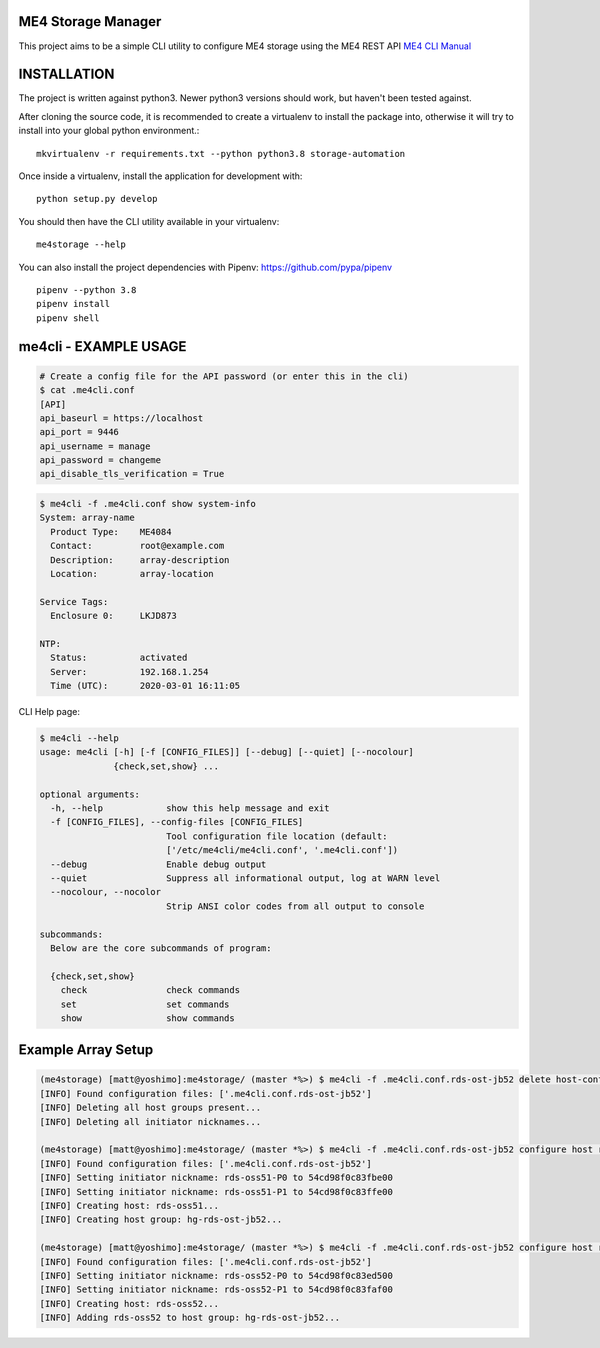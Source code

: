 ME4 Storage Manager
===================

This project aims to be a simple CLI utility to configure ME4 storage
using the ME4 REST API `ME4 CLI Manual <https://www.dell.com/support/manuals/uk/en/ukbsdt1/powervault-me4012/me4_series_cli_pub>`_

INSTALLATION
============

The project is written against python3. Newer python3 versions should
work, but haven't been tested against.

After cloning the source code, it is recommended to create a virtualenv
to install the package into, otherwise it will try to install into your
global python environment.::

  mkvirtualenv -r requirements.txt --python python3.8 storage-automation

Once inside a virtualenv, install the application for development with::

  python setup.py develop

You should then have the CLI utility available in your
virtualenv::

  me4storage --help


You can also install the project dependencies with Pipenv:
https://github.com/pypa/pipenv ::

  pipenv --python 3.8
  pipenv install
  pipenv shell

me4cli - EXAMPLE USAGE
======================

.. code-block:: bash

  # Create a config file for the API password (or enter this in the cli)
  $ cat .me4cli.conf
  [API]
  api_baseurl = https://localhost
  api_port = 9446
  api_username = manage
  api_password = changeme
  api_disable_tls_verification = True


.. code-block:: bash

  $ me4cli -f .me4cli.conf show system-info
  System: array-name
    Product Type:    ME4084
    Contact:         root@example.com
    Description:     array-description
    Location:        array-location

  Service Tags:
    Enclosure 0:     LKJD873

  NTP:
    Status:          activated
    Server:          192.168.1.254
    Time (UTC):      2020-03-01 16:11:05

CLI Help page:

.. code-block:: bash

   $ me4cli --help
   usage: me4cli [-h] [-f [CONFIG_FILES]] [--debug] [--quiet] [--nocolour]
                 {check,set,show} ...

   optional arguments:
     -h, --help            show this help message and exit
     -f [CONFIG_FILES], --config-files [CONFIG_FILES]
                           Tool configuration file location (default:
                           ['/etc/me4cli/me4cli.conf', '.me4cli.conf'])
     --debug               Enable debug output
     --quiet               Suppress all informational output, log at WARN level
     --nocolour, --nocolor
                           Strip ANSI color codes from all output to console

   subcommands:
     Below are the core subcommands of program:

     {check,set,show}
       check               check commands
       set                 set commands
       show                show commands

Example Array Setup
===================

.. code-block:: bash

  (me4storage) [matt@yoshimo]:me4storage/ (master *%>) $ me4cli -f .me4cli.conf.rds-ost-jb52 delete host-configuration
  [INFO] Found configuration files: ['.me4cli.conf.rds-ost-jb52']
  [INFO] Deleting all host groups present...
  [INFO] Deleting all initiator nicknames...

  (me4storage) [matt@yoshimo]:me4storage/ (master *%>) $ me4cli -f .me4cli.conf.rds-ost-jb52 configure host rds-oss51 --port-wwpn 0x54cd98f0c83fbe00 0x54cd98f0c83ffe00
  [INFO] Found configuration files: ['.me4cli.conf.rds-ost-jb52']
  [INFO] Setting initiator nickname: rds-oss51-P0 to 54cd98f0c83fbe00
  [INFO] Setting initiator nickname: rds-oss51-P1 to 54cd98f0c83ffe00
  [INFO] Creating host: rds-oss51...
  [INFO] Creating host group: hg-rds-ost-jb52...

  (me4storage) [matt@yoshimo]:me4storage/ (master *%>) $ me4cli -f .me4cli.conf.rds-ost-jb52 configure host rds-oss52 --port-wwpn 0x54cd98f0c83ed500 0x54cd98f0c83faf00
  [INFO] Found configuration files: ['.me4cli.conf.rds-ost-jb52']
  [INFO] Setting initiator nickname: rds-oss52-P0 to 54cd98f0c83ed500
  [INFO] Setting initiator nickname: rds-oss52-P1 to 54cd98f0c83faf00
  [INFO] Creating host: rds-oss52...
  [INFO] Adding rds-oss52 to host group: hg-rds-ost-jb52...
